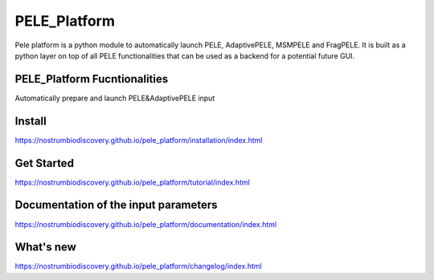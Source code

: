 PELE_Platform
##################

|MIT license| |GitHub release| |PyPI release| |Conda release|

Pele platform is a python module to automatically launch PELE, AdaptivePELE, MSMPELE and FragPELE. It is built as a python layer on top of all PELE functionalities that can be used as a backend for a potential future GUI.

PELE_Platform Fucntionalities
======================================

Automatically prepare and launch PELE&AdaptivePELE input

Install
=====================

https://nostrumbiodiscovery.github.io/pele_platform/installation/index.html


Get Started
===============

https://nostrumbiodiscovery.github.io/pele_platform/tutorial/index.html

Documentation of the input parameters
=======================================

https://nostrumbiodiscovery.github.io/pele_platform/documentation/index.html

What's new
============

https://nostrumbiodiscovery.github.io/pele_platform/changelog/index.html


.. |MIT license| image:: https://img.shields.io/badge/License-MIT-blue.svg
   :target: https://lbesson.mit-license.org/


.. |GitHub release| image:: https://img.shields.io/github/release/NostrumBioDiscovery/pele_platform.svg
    :target: https://github.com/NostrumBioDiscovery/pele_platform/releases/

.. |PyPI release| image:: https://img.shields.io/pypi/v/pele_platform.svg
    :target: https://pypi.org/project/pele_platform/

.. |Conda release| image:: https://anaconda.org/nostrumbiodiscovery/pele_platform/badges/version.svg
    :target: https://anaconda.org/nostrumbiodiscovery/pele_platform

